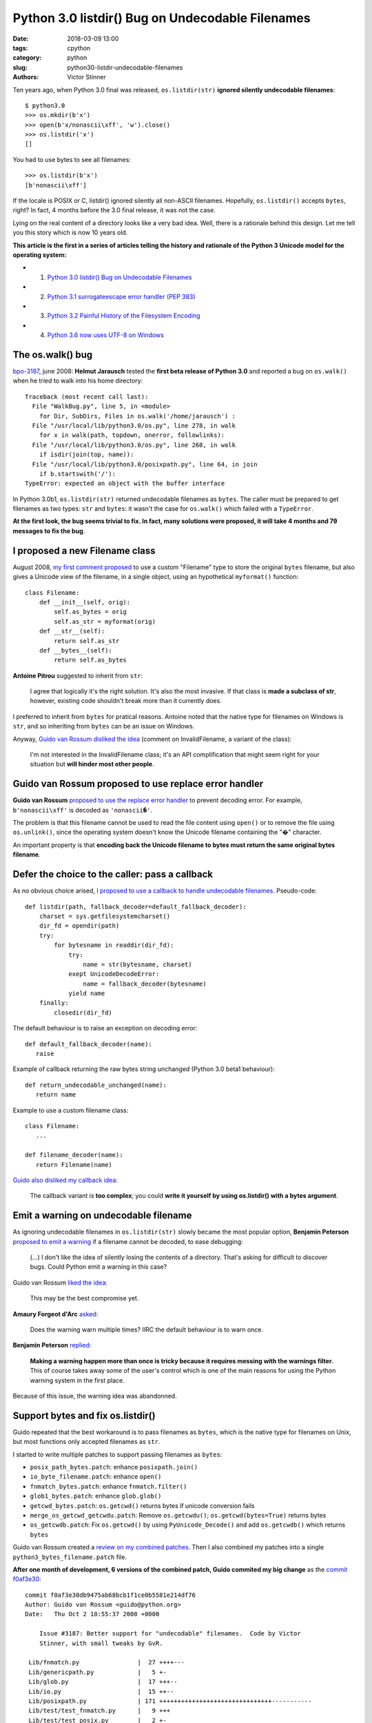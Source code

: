 +++++++++++++++++++++++++++++++++++++++++++++++++
Python 3.0 listdir() Bug on Undecodable Filenames
+++++++++++++++++++++++++++++++++++++++++++++++++

:date: 2018-03-09 13:00
:tags: cpython
:category: python
:slug: python30-listdir-undecodable-filenames
:authors: Victor Stinner

Ten years ago, when Python 3.0 final was released, ``os.listdir(str)``
**ignored silently undecodable filenames**::

    $ python3.0
    >>> os.mkdir(b'x')
    >>> open(b'x/nonascii\xff', 'w').close()
    >>> os.listdir('x')
    []

You had to use bytes to see all filenames::

    >>> os.listdir(b'x')
    [b'nonascii\xff']

If the locale is POSIX or C, listdir() ignored silently all non-ASCII
filenames.  Hopefully, ``os.listdir()`` accepts ``bytes``, right? In fact, 4
months before the 3.0 final release, it was not the case.

Lying on the real content of a directory looks like a very bad idea. Well,
there is a rationale behind this design. Let me tell you this story which is
now 10 years old.

**This article is the first in a series of articles telling the history and
rationale of the Python 3 Unicode model for the operating system:**

* 1. `Python 3.0 listdir() Bug on Undecodable Filenames <{filename}/python30_listdir.rst>`_
* 2. `Python 3.1 surrogateescape error handler (PEP 383) <{filename}/pep383.rst>`_
* 3. `Python 3.2 Painful History of the Filesystem Encoding <{filename}/fs_encoding.rst>`_
* 4. `Python 3.6 now uses UTF-8 on Windows <{filename}/windows_utf8.rst>`_


The os.walk() bug
=================

.. image:: {filename}/images/car_accident_hole.jpg
   :alt: Boston Herald-Traveler photographer Leslie Jones had an eye for a dramatic scene, including when this seven-tonne dump truck plunged through the Warren Avenue bridge, in Boston
   :target: http://www.dailymail.co.uk/news/article-3592525/Classic-crashes-Incredible-black-white-photos-chaos-roads-early-days-automobile-beautiful-vintage-motors-smashing-trees-careering-canals-plummeting-bridges.html

`bpo-3187 <https://bugs.python.org/issue3187>`__, june 2008: **Helmut
Jarausch** tested the **first beta release of Python 3.0** and reported a bug
on ``os.walk()`` when he tried to walk into his home directory::

    Traceback (most recent call last):
      File "WalkBug.py", line 5, in <module>
        for Dir, SubDirs, Files in os.walk('/home/jarausch') :
      File "/usr/local/lib/python3.0/os.py", line 278, in walk
        for x in walk(path, topdown, onerror, followlinks):
      File "/usr/local/lib/python3.0/os.py", line 268, in walk
        if isdir(join(top, name)):
      File "/usr/local/lib/python3.0/posixpath.py", line 64, in join
        if b.startswith('/'):
    TypeError: expected an object with the buffer interface

In Python 3.0b1, ``os.listdir(str)`` returned undecodable filenames as
``bytes``. The caller must be prepared to get filenames as two types: ``str``
and ``bytes``: it wasn't the case for ``os.walk()`` which failed with a
``TypeError``.

**At the first look, the bug seems trivial to fix. In fact, many solutions were
proposed, it will take 4 months and 79 messages to fix the bug**.

I proposed a new Filename class
===============================

August 2008, `my first comment proposed
<https://bugs.python.org/issue3187#msg71612>`__ to use a custom "Filename" type
to store the original ``bytes`` filename, but also gives a Unicode view of the
filename, in a single object, using an hypothetical ``myformat()`` function::

    class Filename:
        def __init__(self, orig):
            self.as_bytes = orig
            self.as_str = myformat(orig)
        def __str__(self):
            return self.as_str
        def __bytes__(self):
            return self.as_bytes

**Antoine Pitrou** suggested to inherit from ``str``:

    I agree that logically it's the right solution. It's also the most
    invasive. If that class is **made a subclass of str**, however, existing
    code shouldn't break more than it currently does.

I preferred to inherit from ``bytes`` for pratical reasons. Antoine noted that
the native type for filenames on Windows is ``str``, and so inheriting from
``bytes`` can be an issue on Windows.

Anyway, `Guido van Rossum disliked the idea
<https://bugs.python.org/issue3187#msg71749>`_ (comment on InvalidFilename, a
variant of the class):

    I'm not interested in the InvalidFilename class; it's an API complification
    that might seem right for your situation but **will hinder most other
    people**.


Guido van Rossum proposed to use replace error handler
======================================================

**Guido van Rossum** `proposed to use the replace error handler
<https://bugs.python.org/issue3187#msg71655>`__ to prevent decoding error. For
example, ``b'nonascii\xff'`` is decoded as ``'nonascii�'``.

The problem is that this filename cannot be used to read the file content using
``open()`` or to remove the file using ``os.unlink()``, since the operating
system doesn't know the Unicode filename containing the "�" character.

An important property is that **encoding back the Unicode filename to bytes
must return the same original bytes filename**.


Defer the choice to the caller: pass a callback
===============================================

As no obvious choice arised, `I proposed to use a callback to handle
undecodable filenames <https://bugs.python.org/issue3187#msg71680>`_.
Pseudo-code::

    def listdir(path, fallback_decoder=default_fallback_decoder):
        charset = sys.getfilesystemcharset()
        dir_fd = opendir(path)
        try:
            for bytesname in readdir(dir_fd):
                try:
                    name = str(bytesname, charset)
                exept UnicodeDecodeError:
                    name = fallback_decoder(bytesname)
                yield name
        finally:
            closedir(dir_fd)

The default behaviour is to raise an exception on decoding error::

   def default_fallback_decoder(name):
      raise

Example of callback returning the raw bytes string unchanged (Python 3.0 beta1
behaviour)::

   def return_undecodable_unchanged(name):
      return name

Example to use a custom filename class::

   class Filename:
      ...

   def filename_decoder(name):
      return Filename(name)

`Guido also disliked my callback idea
<https://bugs.python.org/issue3187#msg71699>`_:

    The callback variant is **too complex**; you could **write it yourself by
    using os.listdir() with a bytes argument**.

Emit a warning on undecodable filename
======================================

.. image:: {filename}/images/warning_venomous_snakes.png
   :alt: Warning: venoumous snakes
   :target: http://www.unicode.org/

As ignoring undecodable filenames in ``os.listdir(str)`` slowly became the most
popular option, **Benjamin Peterson** `proposed to emit a warning
<https://bugs.python.org/issue3187#msg71700>`_ if a filename cannot be decoded,
to ease debugging:

    (...) I don't like the idea of silently losing the contents of a directory.
    That's asking for difficult to discover bugs. Could Python emit a warning
    in this case?

Guido van Rossum `liked the idea
<https://bugs.python.org/issue3187#msg71705>`_:

    This may be the best compromise yet.

**Amaury Forgeot d'Arc** `asked <https://bugs.python.org/issue3187#msg73535>`_:

    Does the warning warn multiple times? IIRC the default behaviour is to warn
    once.

**Benjamin Peterson** `replied <https://bugs.python.org/issue3187#msg73535>`__:

    **Making a warning happen more than once is tricky because it requires
    messing with the warnings filter.** This of course takes away some of the
    user's control which is one of the main reasons for using the Python
    warning system in the first place.

Because of this issue, the warning idea was abandonned.


Support bytes and fix os.listdir()
==================================

Guido repeated that the best workaround is to pass filenames as ``bytes``,
which is the native type for filenames on Unix, but most functions only
accepted filenames as ``str``.

I started to write multiple patches to support passing filenames as ``bytes``:

* ``posix_path_bytes.patch``: enhance ``posixpath.join()``
* ``io_byte_filename.patch``: enhance ``open()``
* ``fnmatch_bytes.patch``: enhance ``fnmatch.filter()``
* ``glob1_bytes.patch``: enhance ``glob.glob()``
* ``getcwd_bytes.patch``: ``os.getcwd()`` returns bytes if unicode conversion fails
* ``merge_os_getcwd_getcwdu.patch``: Remove ``os.getcwdu()``;
  ``os.getcwd(bytes=True)`` returns bytes
* ``os_getcwdb.patch``: Fix ``os.getcwd()`` by using ``PyUnicode_Decode()`` and
  add ``os.getcwdb()`` which returns ``bytes``

Guido van Rossum created a `review on my combined patches
<https://codereview.appspot.com/3055>`_. Then I also combined my patches into a
single ``python3_bytes_filename.patch`` file.

**After one month of development, 6 versions of the combined patch, Guido
commited my big change** as the `commit f0af3e30
<https://github.com/python/cpython/commit/f0af3e30db9475ab68bcb1f1ce0b5581e214df76>`__::

    commit f0af3e30db9475ab68bcb1f1ce0b5581e214df76
    Author: Guido van Rossum <guido@python.org>
    Date:   Thu Oct 2 18:55:37 2008 +0000

        Issue #3187: Better support for "undecodable" filenames.  Code by Victor
        Stinner, with small tweaks by GvR.

     Lib/fnmatch.py                |  27 ++++---
     Lib/genericpath.py            |   5 +-
     Lib/glob.py                   |  17 +++--
     Lib/io.py                     |  15 ++--
     Lib/posixpath.py              | 171 +++++++++++++++++++++++++++++++-----------
     Lib/test/test_fnmatch.py      |   9 +++
     Lib/test/test_posix.py        |   2 +-
     Lib/test/test_posixpath.py    | 150 ++++++++++++++++++++++++++++++++----
     Lib/test/test_unicode_file.py |   6 +-
     Misc/NEWS                     |  10 ++-
     Modules/posixmodule.c         |  90 +++++++++-------------
     11 files changed, 358 insertions(+), 144 deletions(-)

My change:

* Modify ``os.listdir(str)`` to **ignore silently undecodable filenames**,
  instead of returning them as ``bytes``
* Add ``os.getcwdb()`` function: similar to ``os.getcwd()`` but returns the
  current working directory as ``bytes``.
* Support ``bytes`` paths:

  * ``fnmatch.filter()``
  * ``glob.glob1()``
  * ``glob.iglob()``
  * ``open()``
  * ``os.path.isabs()``
  * ``os.path.issep()``
  * ``os.path.join()``
  * ``os.path.split()``
  * ``os.path.splitext()``
  * ``os.path.basename()``
  * ``os.path.dirname()``
  * ``os.path.splitdrive()``
  * ``os.path.ismount()``
  * ``os.path.expanduser()``
  * ``os.path.expandvars()``
  * ``os.path.normpath()``
  * ``os.path.abspath()``
  * ``os.path.realpath()``

More bytes patches
==================

I looked if other functions accepted passing filenames as ``bytes`` and... I
was disappointed. It took me some years to fix the full Python standard
library. Example of issues between 2008 and 2010:

* `bpo-4035 <https://bugs.python.org/issue4035>`__: Support bytes in ``os.exec*()``
* `bpo-4036 <https://bugs.python.org/issue4036>`__: Support bytes in ``subprocess.Popen()``
* `bpo-8513 <https://bugs.python.org/issue8513>`__: ``subprocess``: support bytes program name (POSIX)
* `bpo-8514 <https://bugs.python.org/issue8514>`__: Add ``fsencode()`` functions to os module
* `bpo-8603 <https://bugs.python.org/issue8603>`__: Create a bytes version of ``os.environ`` and ``getenvb()`` -- Add ``os.environb``
* `bpo-8412 <https://bugs.python.org/issue8412>`__: ``os.system()`` doesn't support surrogates nor bytes
* `bpo-8468 <https://bugs.python.org/issue8468>`__: ``bz2`` module: support surrogates in filename, and bytes/bytearray filename
* `bpo-8477 <https://bugs.python.org/issue8477>`__: ``ssl`` module: support surrogates in filenames, and bytes/bytearray filenames
* `bpo-8640 <https://bugs.python.org/issue8640>`__: ``subprocess:`` canonicalize env to bytes on Unix (Python3)
* `bpo-8776 <https://bugs.python.org/issue8776>`__: Bytes version of ``sys.argv`` (REJECTED)

Conclusion
==========

At the first look, **Helmut Jarausch**'s ``os.walk()`` bug looked trivial to
fix.

I proposed a **new Filename class** storing filenames as ``bytes`` and ``str``,
but Guido van Rossum rejected the idea because this API complification
would *hinder most people*.

Guido van Rossum proposed to **use the replace error handler**, but decoded
filenames were not recognized by the operating system making them useless for
most cases.

I proposed to **use callback to handle undecodable filenames**, but Guido van
Rossum also rejected this idea because it was too complex and could be written
using os.listdir() with a bytes argument.

Benjamin Peterson proposed to **emit a warning** when a filename cannot be
decoded, but the idea was abandonned because of the warnings filters complexity
to emit the warning multiple times.

I wrote a big change modifying ``os.listdir()`` to ignore silently undecodable
filenames, but also modify a lot of functions to also accept filenames as
``bytes``.  I made further changes the following years to fix the full Python
standard library to accept ``bytes``.

While it "only" took 4 months to fix the ``os.listdir(str)`` issue, **this kind
of bugs will keep me busy the next 10 years** (2008-2018)...

**This article is the first in a series of articles telling the history and
rationale of the Python 3 Unicode model for the operating system.**
